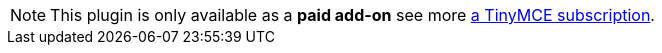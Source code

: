 NOTE: This plugin is only available as a **paid add-on** see more link:{pricingpage}/[a TinyMCE subscription].